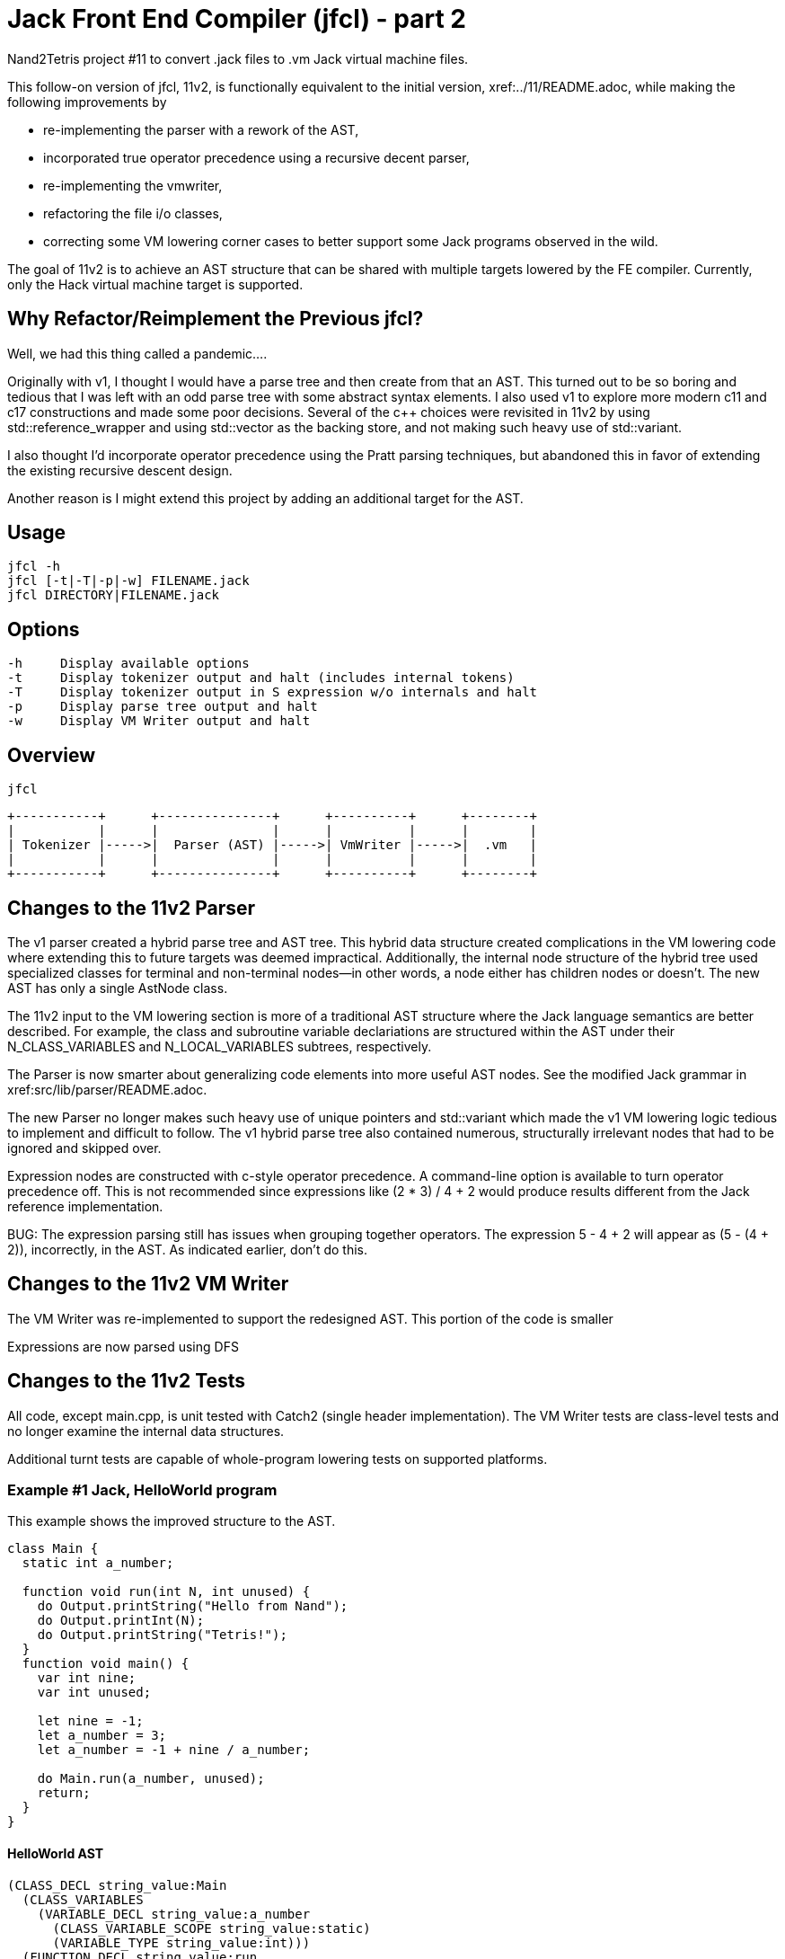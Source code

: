 = Jack Front End Compiler (jfcl) - part 2

Nand2Tetris project #11 to convert .jack files to .vm Jack virtual machine
files.

This follow-on version of jfcl, 11v2, is functionally equivalent to the initial
version, xref:../11/README.adoc, while making the following improvements by

- re-implementing the parser with a rework of the AST,
- incorporated true operator precedence using a recursive decent parser,
- re-implementing the vmwriter,
- refactoring the file i/o classes,
- correcting some VM lowering corner cases to better support some Jack programs
  observed in the wild.

The goal of 11v2 is to achieve an AST structure that can be shared with multiple
targets lowered by the FE compiler.  Currently, only the Hack virtual machine
target is supported.

== Why Refactor/Reimplement the Previous jfcl?

Well, we had this thing called a pandemic....

Originally with v1, I thought I would have a parse tree and then create from
that an AST.  This turned out to be so boring and tedious that I was left with
an odd parse tree with some abstract syntax elements.  I also used v1 to
explore more modern c++11 and c++17 constructions and made some poor decisions.
Several of the c++ choices were revisited in 11v2 by using
std::reference_wrapper and using std::vector as the backing store, and not
making such heavy use of std::variant.

I also thought I'd incorporate operator precedence using the Pratt parsing
techniques, but abandoned this in favor of extending the existing recursive
descent design.

Another reason is I might extend this project by adding an additional
target for the AST.

== Usage

    jfcl -h
    jfcl [-t|-T|-p|-w] FILENAME.jack
    jfcl DIRECTORY|FILENAME.jack

== Options

    -h     Display available options
    -t     Display tokenizer output and halt (includes internal tokens)
    -T     Display tokenizer output in S expression w/o internals and halt
    -p     Display parse tree output and halt
    -w     Display VM Writer output and halt

== Overview

    jfcl

    +-----------+      +---------------+      +----------+      +--------+
    |           |      |               |      |          |      |        |
    | Tokenizer |----->|  Parser (AST) |----->| VmWriter |----->|  .vm   |
    |           |      |               |      |          |      |        |
    +-----------+      +---------------+      +----------+      +--------+

== Changes to the 11v2 Parser

The v1 parser created a hybrid parse tree and AST tree.  This hybrid data
structure created complications in the VM lowering code where extending this to
future targets was deemed impractical.  Additionally, the internal node
structure of the hybrid tree used specialized classes for terminal and
non-terminal nodes--in other words, a node either has children nodes or
doesn't.  The new AST has only a single AstNode class.

The 11v2 input to the VM lowering section is more of a traditional AST
structure where the Jack language semantics are better described.  For
example, the class and subroutine variable declariations are structured
within the AST under their N_CLASS_VARIABLES and N_LOCAL_VARIABLES subtrees,
respectively.

The Parser is now smarter about generalizing code elements into more useful AST
nodes.  See the modified Jack grammar in xref:src/lib/parser/README.adoc.

The new Parser no longer makes such heavy use of unique pointers and
std::variant which made the v1 VM lowering logic tedious to implement and
difficult to follow.  The v1 hybrid parse tree also contained numerous,
structurally irrelevant nodes that had to be ignored and skipped over.

Expression nodes are constructed with c-style operator precedence.  A
command-line option is available to turn operator precedence off.  This
is not recommended since expressions like (2 * 3) / 4 + 2 would produce
results different from the Jack reference implementation.

BUG: The expression parsing still has issues when grouping together
operators.  The expression 5 - 4 + 2 will appear as (5 - (4 + 2)), incorrectly,
in the AST.  As indicated earlier, don't do this.

== Changes to the 11v2 VM Writer

The VM Writer was re-implemented to support the redesigned AST.  This
portion of the code is smaller

Expressions are now parsed using DFS

== Changes to the 11v2 Tests

All code, except main.cpp, is unit tested with Catch2 (single header
implementation).  The VM Writer tests are class-level tests and no longer
examine the internal data structures.

Additional turnt tests are capable of whole-program lowering tests on
supported platforms.

=== Example #1 Jack, HelloWorld program

This example shows the improved structure to the AST.

[source]
----
class Main {
  static int a_number;

  function void run(int N, int unused) {
    do Output.printString("Hello from Nand");
    do Output.printInt(N);
    do Output.printString("Tetris!");
  }
  function void main() {
    var int nine;
    var int unused;

    let nine = -1;
    let a_number = 3;
    let a_number = -1 + nine / a_number;

    do Main.run(a_number, unused);
    return;
  }
}
----

==== HelloWorld AST

[source]
----
(CLASS_DECL string_value:Main
  (CLASS_VARIABLES
    (VARIABLE_DECL string_value:a_number
      (CLASS_VARIABLE_SCOPE string_value:static)
      (VARIABLE_TYPE string_value:int)))
  (FUNCTION_DECL string_value:run
    (SUBROUTINE_DESCR
      (RETURN_TYPE string_value:void)
      (INPUT_PARAMETERS
        (VARIABLE_DECL string_value:N
          (VARIABLE_TYPE string_value:int))
        (VARIABLE_DECL string_value:unused
          (VARIABLE_TYPE string_value:int))))
    (SUBROUTINE_BODY
      (STATEMENT_BLOCK
        (DO_STATEMENT
          (SUBROUTINE_CALL
            (GLOBAL_CALL_SITE
              (GLOBAL_BIND_NAME string_value:Output)
              (SUBROUTINE_NAME string_value:printString))
            (CALL_ARGUMENTS
              (STRING_CONSTANT string_value:Hello from Nand))))
        (DO_STATEMENT
          (SUBROUTINE_CALL
            (GLOBAL_CALL_SITE
              (GLOBAL_BIND_NAME string_value:Output)
              (SUBROUTINE_NAME string_value:printInt))
            (CALL_ARGUMENTS
              (VARIABLE_NAME string_value:N))))
        (DO_STATEMENT
          (SUBROUTINE_CALL
            (GLOBAL_CALL_SITE
              (GLOBAL_BIND_NAME string_value:Output)
              (SUBROUTINE_NAME string_value:printString))
            (CALL_ARGUMENTS
              (STRING_CONSTANT string_value:Tetris!)))))))
  (FUNCTION_DECL string_value:main
    (SUBROUTINE_DESCR
      (RETURN_TYPE string_value:void)
      (LOCAL_VARIABLES
        (VARIABLE_DECL string_value:nine
          (VARIABLE_TYPE string_value:int))
        (VARIABLE_DECL string_value:unused
          (VARIABLE_TYPE string_value:int))))
    (SUBROUTINE_BODY
      (STATEMENT_BLOCK
        (LET_STATEMENT
          (VARIABLE_NAME string_value:nine)
          (OP_PREFIX_NEG
            (INTEGER_CONSTANT integer_value:1)))
        (LET_STATEMENT
          (VARIABLE_NAME string_value:a_number)
          (INTEGER_CONSTANT integer_value:3))
        (LET_STATEMENT
          (VARIABLE_NAME string_value:a_number)
          (OP_ADD
            (OP_PREFIX_NEG
              (INTEGER_CONSTANT integer_value:1))
            (OP_DIVIDE
              (VARIABLE_NAME string_value:nine)
              (VARIABLE_NAME string_value:a_number))))
        (DO_STATEMENT
          (SUBROUTINE_CALL
            (GLOBAL_CALL_SITE
              (GLOBAL_BIND_NAME string_value:Main)
              (SUBROUTINE_NAME string_value:run))
            (CALL_ARGUMENTS
              (VARIABLE_NAME string_value:a_number)
              (VARIABLE_NAME string_value:unused))))
        (RETURN_STATEMENT)))))
----

=== Example #2 A Jack Class

This example shows other improved structures to the AST.

[source]
----
class MyClass {
  method void run(int N, int unused) {
    return;
  }

  method void my_method(int a_var_1, int a_var_2) {
    do run(a_var_1, a_var_2);
    return;
  }
}
----

==== MyClass AST

[source]
----
(CLASS_DECL string_value:MyClass
  (METHOD_DECL string_value:run
    (SUBROUTINE_DESCR
      (RETURN_TYPE string_value:void)
      (INPUT_PARAMETERS
        (VARIABLE_DECL string_value:N
          (VARIABLE_TYPE string_value:int))
        (VARIABLE_DECL string_value:unused
          (VARIABLE_TYPE string_value:int))))
    (SUBROUTINE_BODY
      (STATEMENT_BLOCK
        (RETURN_STATEMENT))))
  (METHOD_DECL string_value:my_method
    (SUBROUTINE_DESCR
      (RETURN_TYPE string_value:void)
      (INPUT_PARAMETERS
        (VARIABLE_DECL string_value:a_var_1
          (VARIABLE_TYPE string_value:int))
        (VARIABLE_DECL string_value:a_var_2
          (VARIABLE_TYPE string_value:int))))
    (SUBROUTINE_BODY
      (STATEMENT_BLOCK
        (DO_STATEMENT
          (SUBROUTINE_CALL
            (LOCAL_CALL_SITE
              (SUBROUTINE_NAME string_value:run))
            (CALL_ARGUMENTS
              (VARIABLE_NAME string_value:a_var_1)
              (VARIABLE_NAME string_value:a_var_2))))
        (RETURN_STATEMENT)))))
----
